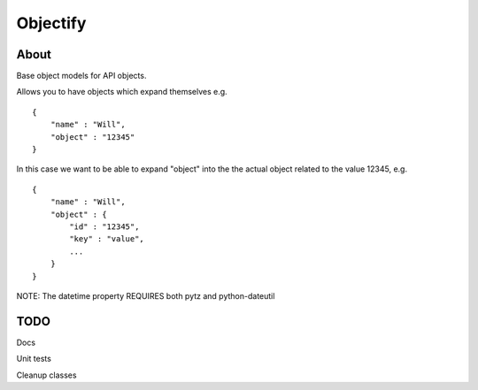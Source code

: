==========
Objectify
==========

About
==========

Base object models for API objects.

Allows you to have objects which expand themselves e.g.
::
    {
        "name" : "Will",
        "object" : "12345"
    }

In this case we want to be able to expand "object" into the the actual object related to the value 12345, e.g.
::
    {
        "name" : "Will",
        "object" : {
            "id" : "12345",
            "key" : "value",
            ...
        }
    }

NOTE:
The datetime property REQUIRES both pytz and python-dateutil

TODO
==========
Docs

Unit tests

Cleanup classes